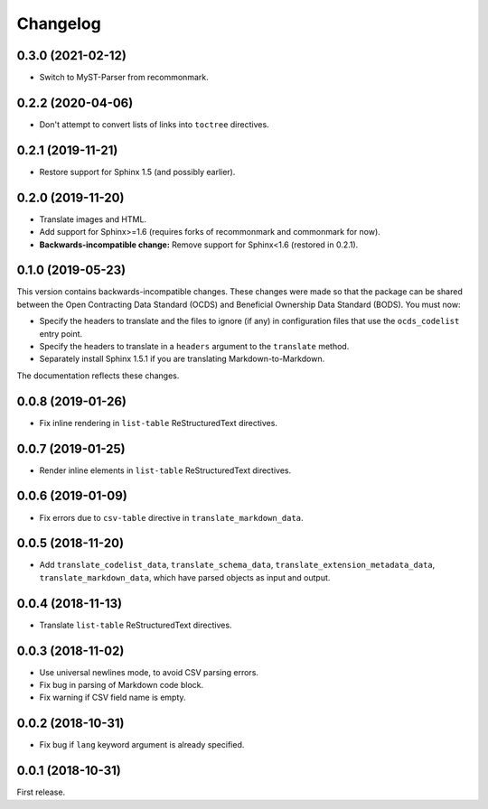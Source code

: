 Changelog
=========

0.3.0 (2021-02-12)
~~~~~~~~~~~~~~~~~~

-  Switch to MyST-Parser from recommonmark.

0.2.2 (2020-04-06)
~~~~~~~~~~~~~~~~~~

-  Don't attempt to convert lists of links into ``toctree`` directives.

0.2.1 (2019-11-21)
~~~~~~~~~~~~~~~~~~

-  Restore support for Sphinx 1.5 (and possibly earlier).

0.2.0 (2019-11-20)
~~~~~~~~~~~~~~~~~~

-  Translate images and HTML.
-  Add support for Sphinx>=1.6 (requires forks of recommonmark and commonmark for now).
-  **Backwards-incompatible change:** Remove support for Sphinx<1.6 (restored in 0.2.1).

0.1.0 (2019-05-23)
~~~~~~~~~~~~~~~~~~

This version contains backwards-incompatible changes. These changes were made so that the package can be shared between the Open Contracting Data Standard (OCDS) and Beneficial Ownership Data Standard (BODS). You must now:

-  Specify the headers to translate and the files to ignore (if any) in configuration files that use the ``ocds_codelist`` entry point.
-  Specify the headers to translate in a ``headers`` argument to the ``translate`` method.
-  Separately install Sphinx 1.5.1 if you are translating Markdown-to-Markdown.

The documentation reflects these changes.

0.0.8 (2019-01-26)
~~~~~~~~~~~~~~~~~~

-  Fix inline rendering in ``list-table`` ReStructuredText directives.

0.0.7 (2019-01-25)
~~~~~~~~~~~~~~~~~~

-  Render inline elements in ``list-table`` ReStructuredText directives.

0.0.6 (2019-01-09)
~~~~~~~~~~~~~~~~~~

-  Fix errors due to ``csv-table`` directive in ``translate_markdown_data``.

0.0.5 (2018-11-20)
~~~~~~~~~~~~~~~~~~

-  Add ``translate_codelist_data``, ``translate_schema_data``, ``translate_extension_metadata_data``, ``translate_markdown_data``, which have parsed objects as input and output.

0.0.4 (2018-11-13)
~~~~~~~~~~~~~~~~~~

-  Translate ``list-table`` ReStructuredText directives.

0.0.3 (2018-11-02)
~~~~~~~~~~~~~~~~~~

-  Use universal newlines mode, to avoid CSV parsing errors.
-  Fix bug in parsing of Markdown code block.
-  Fix warning if CSV field name is empty.

0.0.2 (2018-10-31)
~~~~~~~~~~~~~~~~~~

-  Fix bug if ``lang`` keyword argument is already specified.

0.0.1 (2018-10-31)
~~~~~~~~~~~~~~~~~~

First release.
